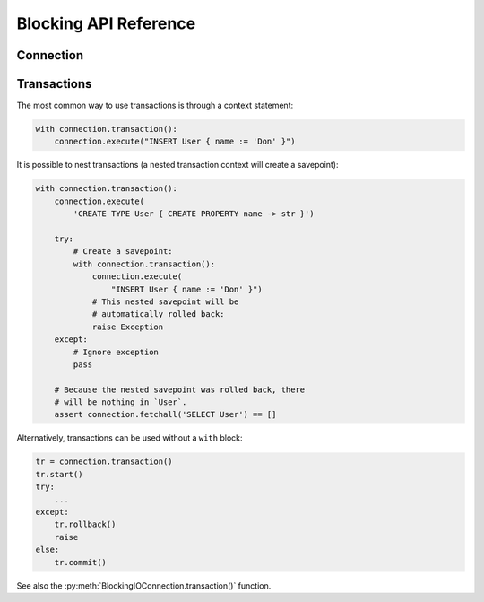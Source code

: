 .. _edgedb-python-blocking-api-reference:

======================
Blocking API Reference
======================

.. py:module:: edgedb
.. py:currentmodule:: edgedb

.. _edgedb-blocking-api-connection:

Connection
==========

.. py:function:: connect(dsn=None, *, \
            host=None, port=None, \
            admin=None, \
            user=None, password=None, \
            database=None, \
            timeout=60)

    Establish a connection to an EdgeDB server.

    The connection parameters may be specified either as a connection
    URI in *dsn*, or as specific keyword arguments, or both.
    If both *dsn* and keyword arguments are specified, the latter
    override the corresponding values parsed from the connection URI.

    Returns a new :py:class:`~edgedb.BlockingIOConnection` object.

    :param dsn:
        Connection arguments specified using as a single string in the
        connection URI format:
        ``edgedb://user:password@host:port/database?option=value``.
        The following options are recognized: host, port,
        user, database, password.

    :param host:
        Database host address as one of the following:

        - an IP address or a domain name;
        - an absolute path to the directory containing the database
          server Unix-domain socket (not supported on Windows);
        - a sequence of any of the above, in which case the addresses
          will be tried in order, and the first successful connection
          will be returned.

        If not specified, the following will be tried, in order:

        - host address(es) parsed from the *dsn* argument,
        - the value of the ``EDGEDB_HOST`` environment variable,
        - on Unix, common directories used for EdgeDB Unix-domain
          sockets: ``"/run/edgedb"`` and ``"/var/run/edgedb"``,
        - ``"localhost"``.

    :param port:
        Port number to connect to at the server host
        (or Unix-domain socket file extension).  If multiple host
        addresses were specified, this parameter may specify a
        sequence of port numbers of the same length as the host sequence,
        or it may specify a single port number to be used for all host
        addresses.

        If not specified, the value parsed from the *dsn* argument is used,
        or the value of the ``EDGEB_PORT`` environment variable, or ``5656``
        if neither is specified.

    :param admin:
        If ``True``, try to connect to the special administration socket.

    :param user:
        The name of the database role used for authentication.

        If not specified, the value parsed from the *dsn* argument is used,
        or the value of the ``EDGEDB_USER`` environment variable, or the
        operating system name of the user running the application.

    :param database:
        The name of the database to connect to.

        If not specified, the value parsed from the *dsn* argument is used,
        or the value of the ``EDGEDB_DATABASE`` environment variable, or the
        operating system name of the user running the application.

    :param password:
        Password to be used for authentication, if the server requires
        one.  If not specified, the value parsed from the *dsn* argument
        is used, or the value of the ``EDGEDB_PASSWORD`` environment variable.
        Note that the use of the environment variable is discouraged as
        other users and applications may be able to read it without needing
        specific privileges.

    :param float timeout:
        Connection timeout in seconds.

    :return: A :py:class:`~edgedb.BlockingIOConnection` instance.

    Example:

    .. code-block:: pycon

        >>> import edgedb
        >>> con = edgedb.connect(user='edgedeb')
        >>> con.fetchone('SELECT 1 + 1')
        {2}


.. py:class:: BlockingIOConnection

    A representation of a database session.

    Connections are created by calling :py:func:`~edgedb.connect`.


    .. py:method:: fetchall(query, *args, **kwargs)

        Run a query and return the results as a
        :py:class:`edgedb.Set <edgedb.Set>` instance.

        :param str query: Query text.
        :param args: Positional query arguments.
        :param kwargs: Named query arguments.

        .. note::

            Positional and named query arguments cannot be mixed.

        :return:
            An instance of :py:class:`edgedb.Set <edgedb.Set>` containing
            the query result.


    .. py:method:: fetchone(query, *args, **kwargs)

        Run a singleton-returning query and return its element.

        The *query* must return exactly one element.  If the query returns
        more than one element, an ``edgedb.ResultCardinalityMismatchError``
        is raised, if it returns an empty set, an ``edgedb.NoDataError``
        is raised.

        :param str query: Query text.
        :param args: Positional query arguments.
        :param kwargs: Named query arguments.

        .. note::

            Positional and named query arguments cannot be mixed.

        :return:
            Query result.


    .. py:method:: fetchall_json(query, *args, **kwargs)

        Run a query and return the results as JSON.

        :param str query: Query text.
        :param args: Positional query arguments.
        :param kwargs: Named query arguments.

        .. note::

            Positional and named query arguments cannot be mixed.

        :return:
            A JSON string containing an array of query results.


    .. py:method:: fetchone_json(query, *args, **kwargs)

        Run a singleton-returning query and return its element in JSON.

        The *query* must return exactly one element.  If the query returns
        more than one element, an ``edgedb.ResultCardinalityMismatchError``
        is raised, if it returns an empty set, an ``edgedb.NoDataError``
        is raised.

        :param str query: Query text.
        :param args: Positional query arguments.
        :param kwargs: Named query arguments.

        .. note::

            Positional and named query arguments cannot be mixed.

        :return:
            Query result encoded in JSON.


    .. py:method:: execute(query)

        Execute an EdgeQL command (or commands).

        The commands must take no arguments.

        Example:

        .. code-block:: pycon

            >>> con.execute('''
            ...     CREATE TYPE MyType {
            ...         CREATE PROPERTY a -> int64
            ...     };
            ...     FOR x IN {100, 200, 300}
            ...     UNION INSERT MyType { a := x };
            ... ''')

        :param str query: Query text.


    .. py:method:: transaction(isolation=None, readonly=None, deferrable=None)

        Create a :py:class:`Transaction` object.

        :param isolation:
            Transaction isolation mode, can be one of:
            ``'serializable'``, ``'repeatable_read'``.  If not specified,
            the server-side default is used.

        :param readonly:
            Specifies whether or not this transaction is read-only.  If not
            specified, the server-side default is used.

        :param deferrable:
            Specifies whether or not this transaction is deferrable.  If not
            specified, the server-side default is used.


    .. py:method:: close()

        Close the connection gracefully.


    .. py:method:: is_closed()

        Return ``True`` if the connection is closed.


.. _edgedb-python-blocking-api-transaction:

Transactions
============

The most common way to use transactions is through a context statement:

.. code-block:: python

   with connection.transaction():
       connection.execute("INSERT User { name := 'Don' }")

It is possible to nest transactions (a nested transaction context will create
a savepoint):

.. code-block:: python

   with connection.transaction():
       connection.execute(
           'CREATE TYPE User { CREATE PROPERTY name -> str }')

       try:
           # Create a savepoint:
           with connection.transaction():
               connection.execute(
                   "INSERT User { name := 'Don' }")
               # This nested savepoint will be
               # automatically rolled back:
               raise Exception
       except:
           # Ignore exception
           pass

       # Because the nested savepoint was rolled back, there
       # will be nothing in `User`.
       assert connection.fetchall('SELECT User') == []

Alternatively, transactions can be used without a ``with`` block:

.. code-block:: python

    tr = connection.transaction()
    tr.start()
    try:
        ...
    except:
        tr.rollback()
        raise
    else:
        tr.commit()


See also the
:py:meth:`BlockingIOConnection.transaction()` function.


.. py:class:: Transaction()

    Represents a transaction or savepoint block.

    Transactions are created by calling the
    :py:meth:`BlockingIOConnection.transaction()` method.


    .. py:method:: start()

        Enter the trasnaction or savepoint block.

    .. py:method:: commit()

        Exit the transaction or savepoint block and commit changes.

    .. py:method:: rollback()

        Exit the transaction or savepoint block and discard changes.

    .. describe:: with c:

        start and commit/rollback the transaction or savepoint block
        automatically when entering and exiting the code inside the
        context manager block.
